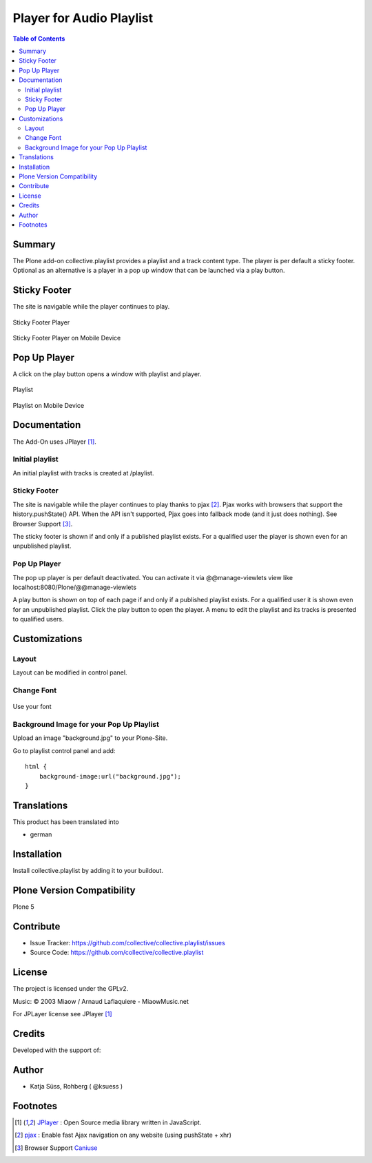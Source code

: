 ***************************
Player for Audio Playlist
***************************

.. contents:: Table of Contents

Summary
============

The Plone add-on collective.playlist provides a playlist and a track content type. The player is per default a sticky footer. Optional as an alternative is a player in a pop up window that can be launched via a play button.


Sticky Footer
=============

The site is navigable while the player continues to play.

.. figure:: https://raw.githubusercontent.com/collective/collective.playlist/master/stickyplayer.png
    :width: 500px
    :align: center
    :alt: Sticky Footer Player

    Sticky Footer Player


.. figure:: https://raw.githubusercontent.com/collective/collective.playlist/master/stickyplayer_mobile.png
    :width: 210px
    :align: center
    :alt: Sticky Footer Player Mobile

    Sticky Footer Player on Mobile Device


Pop Up Player
=============

A click on the play button opens a window with playlist and player.

.. figure:: https://raw.githubusercontent.com/collective/collective.playlist/master/playlist.png
    :width: 500px
    :align: center
    :alt: Playlist

    Playlist


.. figure:: https://raw.githubusercontent.com/collective/collective.playlist/master/playlist_mobile.png
    :width: 210px
    :align: center
    :alt: Playlist Mobile evices

    Playlist on Mobile Device



Documentation
=============

The Add-On uses JPlayer [#f1]_.

Initial playlist
----------------

An initial playlist with tracks is created at /playlist.

Sticky Footer
-------------

The site is navigable while the player continues to play thanks to pjax [#f2]_. Pjax works with browsers that support the history.pushState() API. When the API isn't supported, Pjax goes into fallback mode (and it just does nothing). See Browser Support [#f3]_.

The sticky footer is shown if and only if a published playlist exists. For a qualified user the player is shown even for an unpublished playlist.

Pop Up Player
-------------

The pop up player is per default deactivated. You can activate it via @@manage-viewlets view like
localhost:8080/Plone/@@manage-viewlets

A play button is shown on top of each page if and only if a published playlist exists. For a qualified user it is shown even for an unpublished playlist.
Click the play button to open the player. A menu to edit the playlist and its tracks is presented to qualified users.


Customizations
===============

Layout
------

Layout can be modified in control panel.

Change Font
-------------

.. figure:: https://raw.githubusercontent.com/collective/collective.playlist/master/font.png
    :width: 300px
    :align: center
    :alt: How to use your font

    Use your font

Background Image for your Pop Up Playlist
------------------------------------------

Upload an image "background.jpg" to your Plone-Site.

Go to playlist control panel and add::

    html {
        background-image:url("background.jpg");
    }


Translations
==============

This product has been translated into

- german


Installation
==============

Install collective.playlist by adding it to your buildout.


Plone Version Compatibility
============================

Plone 5

.. image:: https://travis-ci.org/collective/collective.playlist.svg?branch=master&t=1002
    :target: https://travis-ci.org/collective/collective.playlist

.. image:: https://coveralls.io/repos/github/collective/collective.playlist/badge.svg?branch=master&t=1002
    :target: https://coveralls.io/github/collective/collective.playlist?branch=master


Contribute
============

- Issue Tracker: https://github.com/collective/collective.playlist/issues
- Source Code: https://github.com/collective/collective.playlist



License
========

The project is licensed under the GPLv2.

Music:
© 2003 Miaow / Arnaud Laflaquiere - MiaowMusic.net

For JPLayer license see JPlayer [#f1]_


Credits
=========

Developed with the support of:

.. image:: https://raw.githubusercontent.com/collective/collective.playlist/master/zhref.png
    :width: 220px
    :align: left
    :alt: Reformierte Kirche Kanton Zürich


Author
========

- Katja Süss, Rohberg ( @ksuess )


Footnotes
============

.. target-notes::

.. [#f1] `JPlayer <http://jplayer.org/latest/demo-02-multi/>`_ : Open Source media library written in JavaScript.
.. [#f2] `pjax <https://github.com/MoOx/pjax>`_ : Enable fast Ajax navigation on any website (using pushState + xhr)
.. [#f3] Browser Support `Caniuse <https://caniuse.com/#search=pushstate>`_
